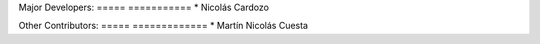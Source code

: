 Major Developers:
===== ===========
* Nicolás Cardozo

Other Contributors:
===== =============
* Martín Nicolás Cuesta
